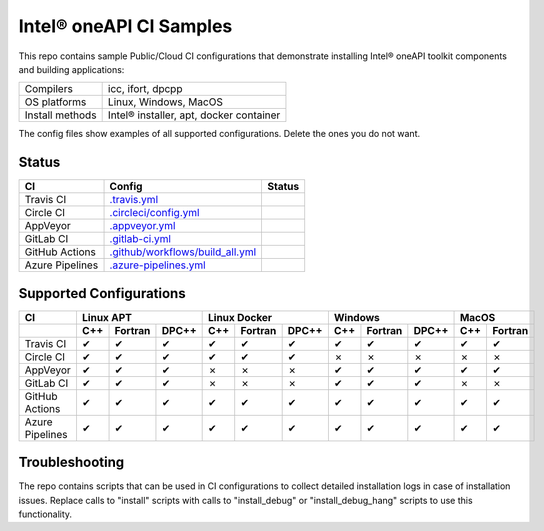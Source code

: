 .. SPDX-FileCopyrightText: 2020 Intel Corporation
..
.. SPDX-License-Identifier: CC-BY-4.0

============================
Intel\ |r| oneAPI CI Samples
============================

This repo contains sample Public/Cloud CI configurations that
demonstrate installing Intel\ |r| oneAPI toolkit components and building
applications:

===============  ===========================================
Compilers        icc, ifort, dpcpp
OS platforms     Linux, Windows, MacOS
Install methods  Intel\ |r| installer, apt, docker container
===============  ===========================================

The config files show examples of all supported configurations. Delete
the ones you do not want.

Status
======

==================  ==================================  ================
CI                  Config                              Status
==================  ==================================  ================
Travis CI           `.travis.yml`_                      |TravisStatus|
Circle CI           `.circleci/config.yml`_             |CircleStatus|
AppVeyor            `.appveyor.yml`_                    |AppVeyorStatus|
GitLab CI           `.gitlab-ci.yml`_                   |GitLabStatus|
GitHub Actions      `.github/workflows/build_all.yml`_  |GitHubStatus|
Azure Pipelines     `.azure-pipelines.yml`_             |AzureStatus|
==================  ==================================  ================


Supported Configurations
========================

===============  ===  =======  =====  ===  =======  =====  ===  =======  =====  ===  =======
CI                    Linux APT          Linux Docker          Windows            MacOS         
---------------  -------------------  -------------------  -------------------  ------------
\                C++  Fortran  DPC++  C++  Fortran  DPC++  C++  Fortran  DPC++  C++  Fortran
===============  ===  =======  =====  ===  =======  =====  ===  =======  =====  ===  =======
Travis CI        |c|  |c|      |c|    |c|  |c|      |c|    |c|  |c|      |c|    |c|      |c|
Circle CI        |c|  |c|      |c|    |c|  |c|      |c|    |x|  |x|      |x|    |x|      |x|
AppVeyor         |c|  |c|      |c|    |x|  |x|      |x|    |c|  |c|      |c|    |c|      |c|
GitLab CI        |c|  |c|      |c|    |x|  |x|      |x|    |c|  |c|      |c|    |x|      |x|
GitHub Actions   |c|  |c|      |c|    |c|  |c|      |c|    |c|  |c|      |c|    |c|      |c|
Azure Pipelines  |c|  |c|      |c|    |c|  |c|      |c|    |c|  |c|      |c|    |c|      |c|
===============  ===  =======  =====  ===  =======  =====  ===  =======  =====  ===  =======


Troubleshooting
===============

The repo contains scripts that can be used in CI configurations to
collect detailed installation logs in case of installation
issues. Replace calls to "install" scripts with calls to
"install_debug" or "install_debug_hang" scripts to use this
functionality.

.. _`.travis.yml`: .travis.yml
.. _`.circleci/config.yml`: .circleci/config.yml
.. _`.appveyor.yml`: .appveyor.yml
.. _`.gitlab-ci.yml`: .gitlab-ci.yml
.. _`.github/workflows/build_all.yml`: .github/workflows/build_all.yml
.. _`.azure-pipelines.yml`: .azure-pipelines.yml

.. |TravisStatus| image:: https://travis-ci.org/oneapi-src/oneapi-ci.svg?branch=master
   :target: https://travis-ci.org/github/oneapi-src/oneapi-ci
.. |CircleStatus| image:: https://circleci.com/gh/mmzakhar/oneapi-ci.svg
   :target: https://circleci.com/gh/mmzakhar/oneapi-ci
.. |AppVeyorStatus| image:: https://ci.appveyor.com/api/projects/status/c1lc5jrl6akdb2ey?svg=true
   :target: https://ci.appveyor.com/project/rscohn2/oneapi-ci
.. |GitLabStatus| image:: https://gitlab.com/rscohn2/oneapi-ci-mirror/badges/master/pipeline.svg
   :target: https://gitlab.com/rscohn2/oneapi-ci-mirror/-/commits/master
.. |GitHubStatus| image:: https://github.com/oneapi-src/oneapi-ci/workflows/build_all/badge.svg
   :target: https://github.com/oneapi-src/oneapi-ci/actions?query=workflow%3Abuild_all
.. |AzureStatus| image:: https://dev.azure.com/robertscohn/oneapi-ci-mirror/_apis/build/status/oneapi-src.oneapi-ci?branchName=master
   :target: https://dev.azure.com/robertscohn/oneapi-ci-mirror/_build

.. |r| unicode:: U+000AE
.. |c| unicode:: U+2714
.. |x| unicode:: U+2717
